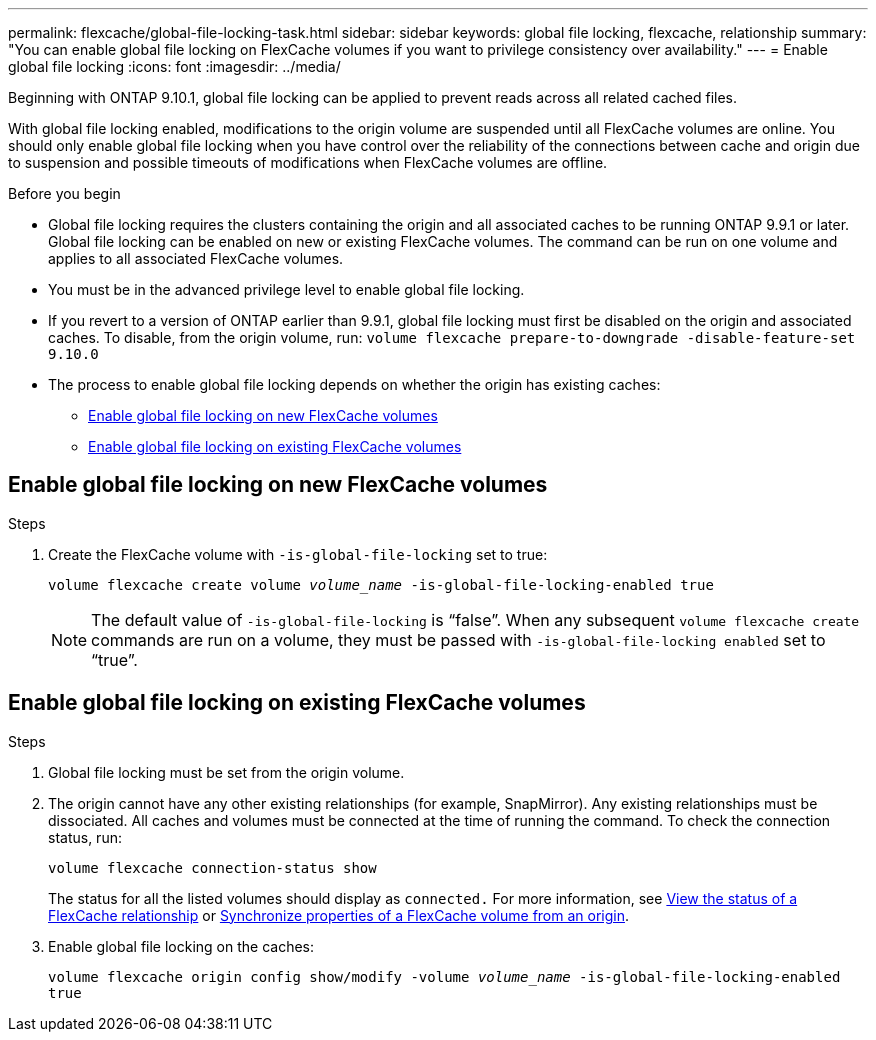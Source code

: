 ---
permalink: flexcache/global-file-locking-task.html
sidebar: sidebar
keywords: global file locking, flexcache, relationship
summary: "You can enable global file locking on FlexCache volumes if you want to privilege consistency over availability."
---
= Enable global file locking
:icons: font
:imagesdir: ../media/

[.lead]
Beginning with ONTAP 9.10.1, global file locking can be applied to prevent reads across all related cached files.

With global file locking enabled, modifications to the origin volume are suspended until all FlexCache volumes are online. You should only enable global file locking when you have control over the reliability of the connections between cache and origin due to suspension and possible timeouts of modifications when FlexCache volumes are offline.

.Before you begin 

* Global file locking requires the clusters containing the origin and all associated caches to be running ONTAP 9.9.1 or later. Global file locking can be enabled on new or existing FlexCache volumes. The command can be run on one volume and applies to all associated FlexCache volumes.
* You must be in the advanced privilege level to enable global file locking.
* If you revert to a version of ONTAP earlier than 9.9.1, global file locking must first be disabled on the origin and associated caches. To disable, from the origin volume, run: `volume flexcache prepare-to-downgrade -disable-feature-set 9.10.0`
* The process to enable global file locking depends on whether the origin has existing caches:
** <<enable-gfl-new>>
** <<enable-gfl-existing>>

[[enable-gfl-new]]
== Enable global file locking on new FlexCache volumes

.Steps

. Create the FlexCache volume with `-is-global-file-locking` set to true:
+
`volume flexcache create volume _volume_name_ -is-global-file-locking-enabled true`
+
[NOTE]
The default value of `-is-global-file-locking` is "`false`". When any subsequent `volume flexcache create` commands are run on a volume, they must be passed with `-is-global-file-locking enabled` set to "`true`".

[[enable-gfl-existing]]
== Enable global file locking on existing FlexCache volumes

.Steps

. Global file locking must be set from the origin volume.
. The origin cannot have any other existing relationships (for example, SnapMirror). Any existing relationships must be dissociated. All caches and volumes must be connected at the time of running the command. To check the connection status, run:
+
`volume flexcache connection-status show`
+
The status for all the listed volumes should display as `connected.` For more information, see link:view-connection-status-origin-task.html[View the status of a FlexCache relationship] or link:synchronize-properties-origin-volume-task.html[Synchronize properties of a FlexCache volume from an origin].
. Enable global file locking on the caches:
+
`volume flexcache origin config show/modify -volume _volume_name_ -is-global-file-locking-enabled true`

// 5 jan 2024, ONTAPDOC-1556
// 2021-29-10, IE-426
// BURT 1449057, 24 JAN 2022

